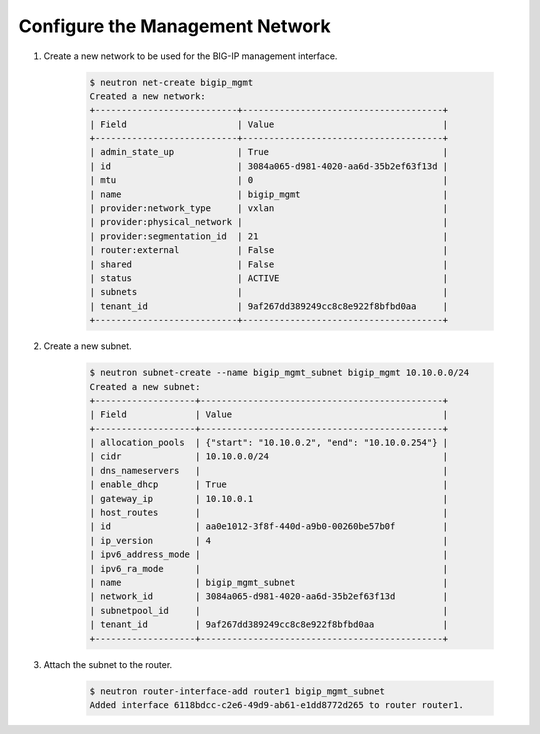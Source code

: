 .. _os_ve_deploy_config-mgmt-network:

Configure the Management Network
================================

1. Create a new network to be used for the BIG-IP management interface.

    .. code-block:: text

        $ neutron net-create bigip_mgmt
        Created a new network:
        +---------------------------+--------------------------------------+
        | Field                     | Value                                |
        +---------------------------+--------------------------------------+
        | admin_state_up            | True                                 |
        | id                        | 3084a065-d981-4020-aa6d-35b2ef63f13d |
        | mtu                       | 0                                    |
        | name                      | bigip_mgmt                           |
        | provider:network_type     | vxlan                                |
        | provider:physical_network |                                      |
        | provider:segmentation_id  | 21                                   |
        | router:external           | False                                |
        | shared                    | False                                |
        | status                    | ACTIVE                               |
        | subnets                   |                                      |
        | tenant_id                 | 9af267dd389249cc8c8e922f8bfbd0aa     |
        +---------------------------+--------------------------------------+

2. Create a new subnet.

    .. code-block:: text

        $ neutron subnet-create --name bigip_mgmt_subnet bigip_mgmt 10.10.0.0/24
        Created a new subnet:
        +-------------------+----------------------------------------------+
        | Field             | Value                                        |
        +-------------------+----------------------------------------------+
        | allocation_pools  | {"start": "10.10.0.2", "end": "10.10.0.254"} |
        | cidr              | 10.10.0.0/24                                 |
        | dns_nameservers   |                                              |
        | enable_dhcp       | True                                         |
        | gateway_ip        | 10.10.0.1                                    |
        | host_routes       |                                              |
        | id                | aa0e1012-3f8f-440d-a9b0-00260be57b0f         |
        | ip_version        | 4                                            |
        | ipv6_address_mode |                                              |
        | ipv6_ra_mode      |                                              |
        | name              | bigip_mgmt_subnet                            |
        | network_id        | 3084a065-d981-4020-aa6d-35b2ef63f13d         |
        | subnetpool_id     |                                              |
        | tenant_id         | 9af267dd389249cc8c8e922f8bfbd0aa             |
        +-------------------+----------------------------------------------+

3. Attach the subnet to the router.

    .. code-block:: text

        $ neutron router-interface-add router1 bigip_mgmt_subnet
        Added interface 6118bdcc-c2e6-49d9-ab61-e1dd8772d265 to router router1.